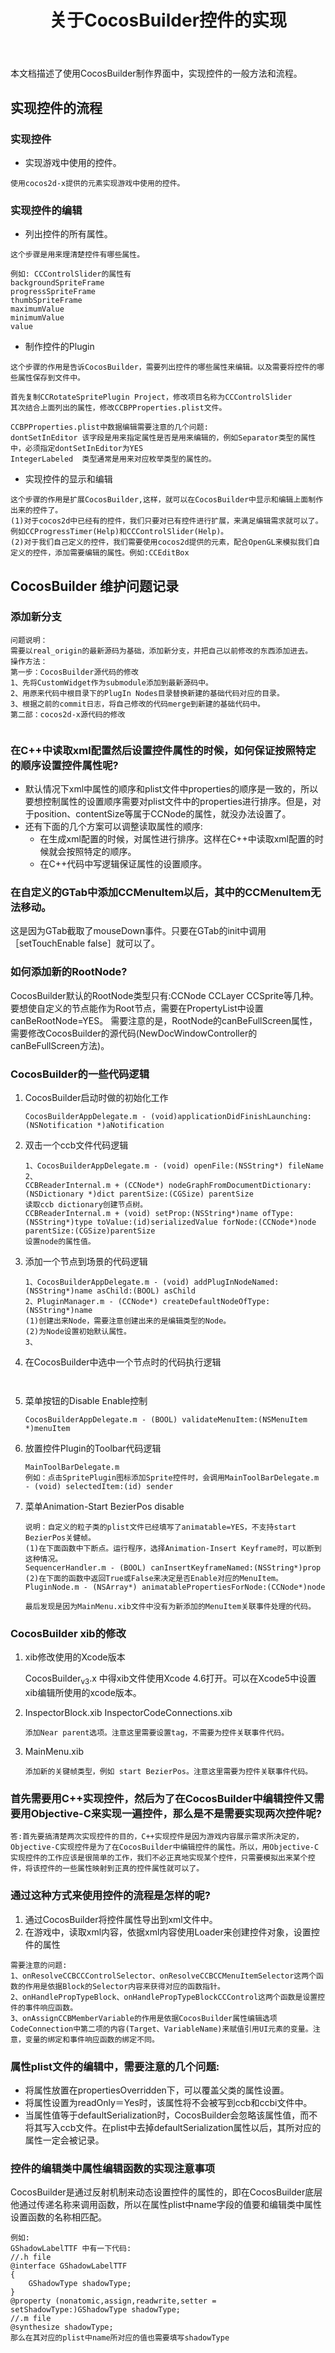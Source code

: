 #+Title:关于CocosBuilder控件的实现
本文档描述了使用CocosBuilder制作界面中，实现控件的一般方法和流程。

** 实现控件的流程
*** 实现控件
+ 实现游戏中使用的控件。
#+BEGIN_EXAMPLE
使用cocos2d-x提供的元素实现游戏中使用的控件。
#+END_EXAMPLE

*** 实现控件的编辑
+ 列出控件的所有属性。
#+BEGIN_EXAMPLE
这个步骤是用来理清楚控件有哪些属性。

例如: CCControlSlider的属性有
backgroundSpriteFrame
progressSpriteFrame
thumbSpriteFrame
maximumValue
minimumValue
value
#+END_EXAMPLE

+ 制作控件的Plugin
#+BEGIN_EXAMPLE
这个步骤的作用是告诉CocosBuilder，需要列出控件的哪些属性来编辑。以及需要将控件的哪些属性保存到文件中。

首先复制CCRotateSpritePlugin Project，修改项目名称为CCControlSlider
其次结合上面列出的属性，修改CCBPProperties.plist文件。

CCBPProperties.plist中数据编辑需要注意的几个问题:
dontSetInEditor 该字段是用来指定属性是否是用来编辑的，例如Separator类型的属性中，必须指定dontSetInEditor为YES
IntegerLabeled  类型通常是用来对应枚举类型的属性的。
#+END_EXAMPLE

+ 实现控件的显示和编辑
#+BEGIN_EXAMPLE
这个步骤的作用是扩展CocosBuilder,这样，就可以在CocosBuilder中显示和编辑上面制作出来的控件了。
(1)对于cocos2d中已经有的控件，我们只要对已有控件进行扩展，来满足编辑需求就可以了。例如CCProgressTimer(Help)和CCControlSlider(Help)。
(2)对于我们自己定义的控件，我们需要使用cocos2d提供的元素，配合OpenGL来模拟我们自定义的控件，添加需要编辑的属性。例如:CCEditBox
#+END_EXAMPLE

** CocosBuilder 维护问题记录
*** 添加新分支
#+BEGIN_EXAMPLE
问题说明：
需要以real_origin的最新源码为基础，添加新分支，并把自己以前修改的东西添加进去。
操作方法：
第一步：CocosBuilder源代码的修改
1、先将CustomWidget作为submodule添加到最新源码中。
2、用原来代码中根目录下的PlugIn Nodes目录替换新建的基础代码对应的目录。
3、根据之前的commit日志，将自己修改的代码merge到新建的基础代码中。
第二部：cocos2d-x源代码的修改

#+END_EXAMPLE
*** 在C++中读取xml配置然后设置控件属性的时候，如何保证按照特定的顺序设置控件属性呢?
+ 默认情况下xml中属性的顺序和plist文件中properties的顺序是一致的，所以要想控制属性的设置顺序需要对plist文件中的properties进行排序。但是，对于position、contentSize等属于CCNode的属性，就没办法设置了。
+ 还有下面的几个方案可以调整读取属性的顺序:
 + 在生成xml配置的时候，对属性进行排序。这样在C++中读取xml配置的时候就会按照特定的顺序。
 + 在C++代码中写逻辑保证属性的设置顺序。

*** 在自定义的GTab中添加CCMenuItem以后，其中的CCMenuItem无法移动。
这是因为GTab截取了mouseDown事件。只要在GTab的init中调用［setTouchEnable false］就可以了。

*** 如何添加新的RootNode?
CocosBuilder默认的RootNode类型只有:CCNode CCLayer CCSprite等几种。要想使自定义的节点能作为Root节点，需要在PropertyList中设置canBeRootNode=YES。
需要注意的是，RootNode的canBeFullScreen属性，需要修改CocosBuilder的源代码(NewDocWindowController的canBeFullScreen方法)。

*** CocosBuilder的一些代码逻辑
**** CocosBuilder启动时做的初始化工作
#+BEGIN_EXAMPLE
CocosBuilderAppDelegate.m - (void)applicationDidFinishLaunching:(NSNotification *)aNotification
#+END_EXAMPLE
**** 双击一个ccb文件代码逻辑
#+BEGIN_EXAMPLE
1、CocosBuilderAppDelegate.m - (void) openFile:(NSString*) fileName
2、
CCBReaderInternal.m + (CCNode*) nodeGraphFromDocumentDictionary:(NSDictionary *)dict parentSize:(CGSize) parentSize
读取ccb dictionary创建节点树。
CCBReaderInternal.m + (void) setProp:(NSString*)name ofType:(NSString*)type toValue:(id)serializedValue forNode:(CCNode*)node parentSize:(CGSize)parentSize
设置node的属性值。
#+END_EXAMPLE
**** 添加一个节点到场景的代码逻辑
#+BEGIN_EXAMPLE
1、CocosBuilderAppDelegate.m - (void) addPlugInNodeNamed:(NSString*)name asChild:(BOOL) asChild
2、PluginManager.m - (CCNode*) createDefaultNodeOfType:(NSString*)name
(1)创建出来Node，需要注意创建出来的是编辑类型的Node。
(2)为Node设置初始默认属性。
3、
#+END_EXAMPLE
**** 在CocosBuilder中选中一个节点时的代码执行逻辑
#+BEGIN_EXAMPLE

#+END_EXAMPLE
**** 菜单按钮的Disable Enable控制
#+BEGIN_EXAMPLE
CocosBuilderAppDelegate.m - (BOOL) validateMenuItem:(NSMenuItem *)menuItem
#+END_EXAMPLE
**** 放置控件Plugin的Toolbar代码逻辑
#+BEGIN_EXAMPLE
MainToolBarDelegate.m
例如：点击SpritePlugin图标添加Sprite控件时，会调用MainToolBarDelegate.m - (void) selectedItem:(id) sender
#+END_EXAMPLE
**** 菜单Animation-Start BezierPos disable
#+BEGIN_EXAMPLE
说明：自定义的粒子类的plist文件已经填写了animatable=YES，不支持start BezierPos关健帧。
(1)在下面函数中下断点。运行程序，选择Animation-Insert Keyframe时，可以断到这种情况。
SequencerHandler.m - (BOOL) canInsertKeyframeNamed:(NSString*)prop
(2)在下面的函数中返回True或False来决定是否Enable对应的MenuItem。
PluginNode.m - (NSArray*) animatablePropertiesForNode:(CCNode*)node

最后发现是因为MainMenu.xib文件中没有为新添加的MenuItem关联事件处理的代码。
#+END_EXAMPLE
*** CocosBuilder xib的修改
**** xib修改使用的Xcode版本
CocosBuilder_v3.x 中得xib文件使用Xcode 4.6打开。可以在Xcode5中设置xib编辑所使用的xcode版本。
**** InspectorBlock.xib InspectorCodeConnections.xib
#+BEGIN_EXAMPLE
添加Near parent选项。注意这里需要设置tag，不需要为控件关联事件代码。
#+END_EXAMPLE
**** MainMenu.xib
#+BEGIN_EXAMPLE
添加新的关键帧类型，例如 start BezierPos。注意这里需要为控件关联事件代码。
#+END_EXAMPLE
*** 首先需要用C++实现控件，然后为了在CocosBuilder中编辑控件又需要用Objective-C来实现一遍控件，那么是不是需要实现两次控件呢?
#+BEGIN_EXAMPLE
答:首先要搞清楚两次实现控件的目的，C++实现控件是因为游戏内容展示需求所决定的，Objective-C实现控件是为了在CocosBuilder中编辑控件的属性。所以，用Objective-C实现控件的工作应该是很简单的工作，我们不必正真地实现某个控件，只需要模拟出来某个控件，将该控件的一些属性映射到正真的控件属性就可以了。
#+END_EXAMPLE

*** 通过这种方式来使用控件的流程是怎样的呢?
1) 通过CocosBuilder将控件属性导出到xml文件中。
2) 在游戏中，读取xml内容，依据xml内容使用Loader来创建控件对象，设置控件的属性
#+BEGIN_EXAMPLE
需要注意的问题:
1、onResolveCCBCCControlSelector、onResolveCCBCCMenuItemSelector这两个函数的作用是依据Block的Selector内容来获得对应的函数指针。
2、onHandlePropTypeBlock、onHandlePropTypeBlockCCControl这两个函数是设置控件的事件响应函数。
3、onAssignCCBMemberVariable的作用是依据CocosBuilder属性编辑选项CodeConnection中第二项的内容(Target、VariableName)来赋值引用UI元素的变量。注意，变量的绑定和事件响应函数的绑定不同。
#+END_EXAMPLE

*** 属性plist文件的编辑中，需要注意的几个问题:
+ 将属性放置在propertiesOverridden下，可以覆盖父类的属性设置。
+ 将属性设置为readOnly＝Yes时，该属性将不会被写到ccb和ccbi文件中。
+ 当属性值等于defaultSerialization时，CocosBuilder会忽略该属性值，而不将其写入ccb文件。在plist中去掉defaultSerialization属性以后，其所对应的属性一定会被记录。

*** 控件的编辑类中属性编辑函数的实现注意事项
CocosBuilder是通过反射机制来动态设置控件的属性的，即在CocosBuilder底层他通过传递名称来调用函数，所以在属性plist中name字段的值要和编辑类中属性设置函数的名称相匹配。
#+BEGIN_EXAMPLE
例如:
GShadowLabelTTF 中有一下代码:
//.h file
@interface GShadowLabelTTF
{
    GShadowType shadowType;
}
@property (nonatomic,assign,readwrite,setter = setShadowType:)GShadowType shadowType;
//.m file
@synthesize shadowType;
那么在其对应的plist中name所对应的值也需要填写shadowType
#+END_EXAMPLE
